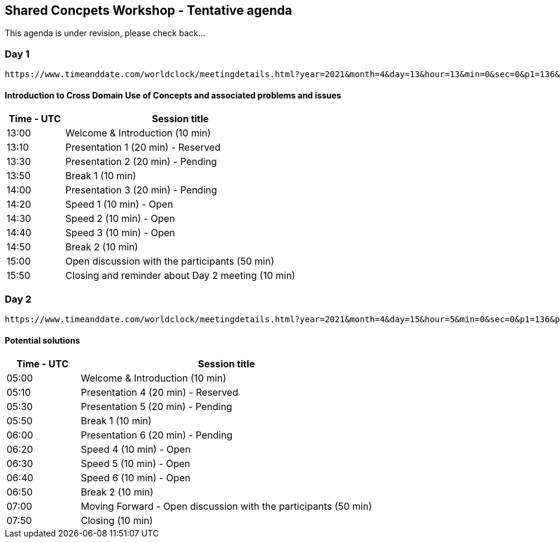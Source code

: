 == Shared Concpets Workshop - Tentative agenda

This agenda is under revision, please check back...

=== Day 1
 https://www.timeanddate.com/worldclock/meetingdetails.html?year=2021&month=4&day=13&hour=13&min=0&sec=0&p1=136&p2=69&p3=102&p4=248&p5=240&p6=264&p7=137&p8=263[April 13, 2021 UTC 13:00 (see international times)]

==== Introduction to Cross Domain Use of Concepts and associated problems and issues

[cols="a,4a"]
|===
|Time - UTC | Session title

| 13:00 | Welcome & Introduction (10 min)
| 13:10 | Presentation 1 (20 min) - Reserved
| 13:30 | Presentation 2 (20 min) - Pending
| 13:50 | Break 1 (10 min)
| 14:00 | Presentation 3 (20 min) - Pending
| 14:20 | Speed 1 (10 min) - Open
| 14:30 | Speed 2 (10 min) - Open
| 14:40 | Speed 3 (10 min) - Open
| 14:50 | Break 2 (10 min)
| 15:00 | Open discussion with the participants (50 min)
| 15:50 | Closing and reminder about Day 2 meeting (10 min)

|===

=== Day 2
 https://www.timeanddate.com/worldclock/meetingdetails.html?year=2021&month=4&day=15&hour=5&min=0&sec=0&p1=136&p2=69&p3=102&p4=248&p5=240&p6=264&p7=137&p8=263[Day 2 - April 15, 2021 UTC 05:00 (see international times)]

==== Potential solutions

[cols="a,4a"]
|===
|Time - UTC | Session title

| 05:00 | Welcome & Introduction (10 min)
| 05:10 | Presentation 4 (20 min) - Reserved
| 05:30 | Presentation 5 (20 min) - Pending
| 05:50 | Break 1 (10 min)
| 06:00 | Presentation 6 (20 min) - Pending
| 06:20 | Speed 4 (10 min) - Open
| 06:30 | Speed 5 (10 min) - Open
| 06:40 | Speed 6 (10 min) - Open
| 06:50 | Break 2 (10 min)
| 07:00 | Moving Forward - Open discussion with the participants (50 min)
| 07:50 | Closing (10 min)

|===
